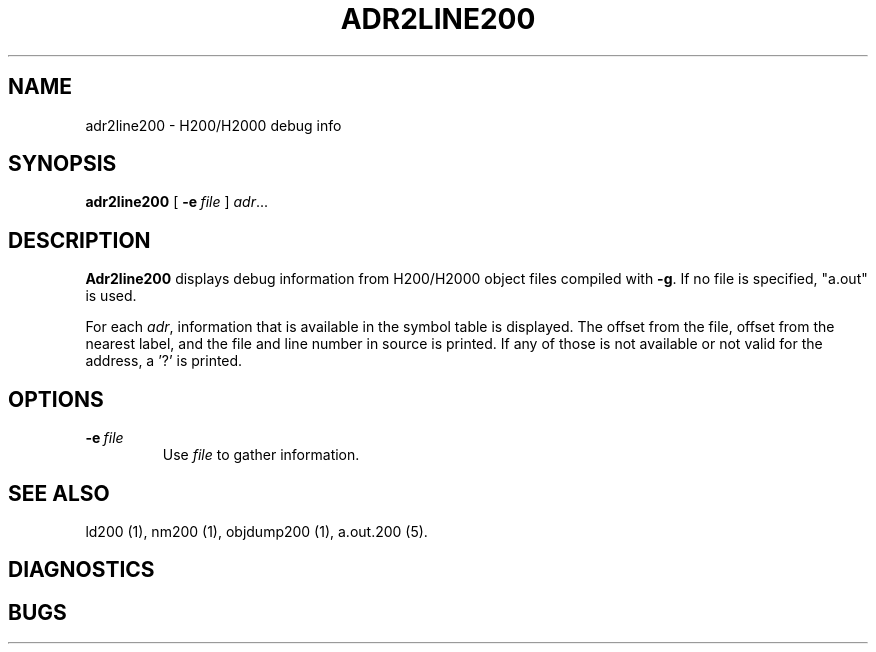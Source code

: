 .TH ADR2LINE200 1 2/23/19 "binutils-H200" "Honeywell 200/2000 Tools"
.SH NAME
adr2line200 \- H200/H2000 debug info
.SH SYNOPSIS
.B adr2line200
[
.BI -e\  file
]
.IR adr ...
.SH DESCRIPTION
.B Adr2line200 
displays debug information from H200/H2000 object files
compiled with \fB-g\fR. If no file is specified, "a.out" is used.

For each \fIadr\fR, information that is available in the
symbol table is displayed. The offset from the file, 
offset from the nearest label, and the file and line number
in source is printed. If any of those is not available
or not valid for the address, a '?' is printed.

.SH OPTIONS
.TP 
.BI \-e\  file
Use \fIfile\fR to gather information.

.SH "SEE ALSO"
ld200 (1), 
nm200 (1), 
objdump200 (1),
a.out.200 (5).
.SH DIAGNOSTICS
.SH BUGS
